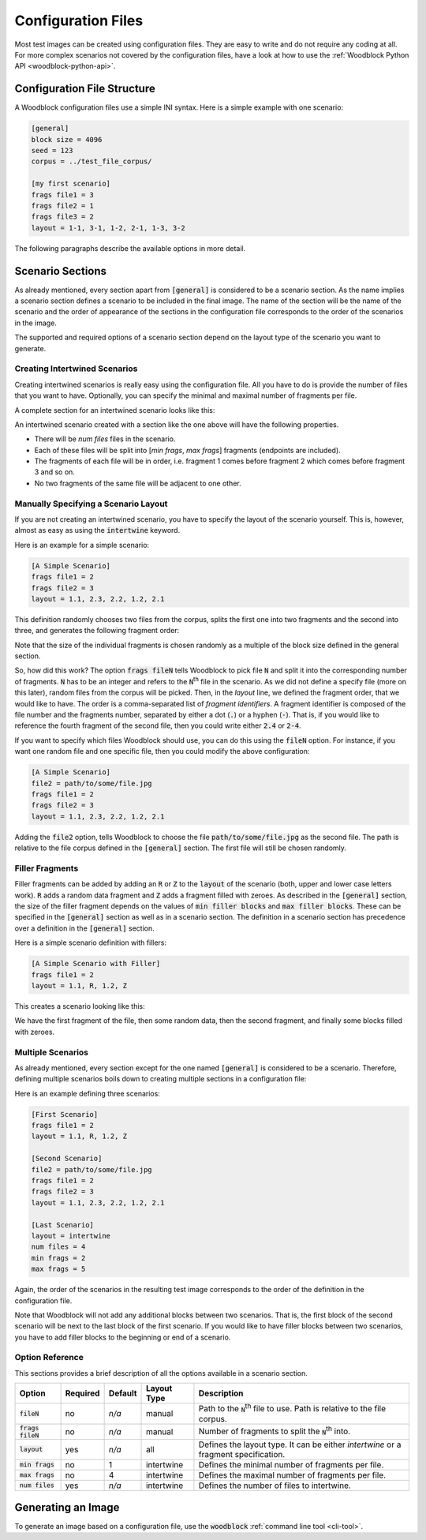 .. _configuration-files:

*******************
Configuration Files
*******************

Most test images can be created using configuration files.
They are easy to write and do not require any coding at all.
For more complex scenarios not covered by the configuration files, 
have a look at how to use the :ref:`Woodblock Python API <woodblock-python-api>`.

Configuration File Structure
============================

A Woodblock configuration files use a simple INI syntax.
Here is a simple example with one scenario:

.. code-block:: ini

   [general]
   block size = 4096
   seed = 123
   corpus = ../test_file_corpus/
   
   [my first scenario]
   frags file1 = 3
   frags file2 = 1
   frags file3 = 2
   layout = 1-1, 3-1, 1-2, 2-1, 1-3, 3-2

The following paragraphs describe the available options in more detail.

.. ini:option:: block size
   
   | **Required:** no
   | **Default:** 512
   
   The :code:`block size` option defines the block size to be used for the
   image file. When using the configuration file, all fragments of the
   scenarios will be aligned and padded according to this size. The padding
   will be made up of random data.

.. ini:option:: corpus
   
   | **Required:** yes
   | **Default:** `None`  
   
   The path (relative to the configuration file) to the corpus to be used.

.. ini:option:: seed
   
   | **Required:** no
   | **Default:** randomly generated integer
   
   The seed for the random number generator. If you do not specify a seed
   explicitly, Woodblock will generate a random seed for you.

.. ini:option:: min filler blocks
   
   | **Required:** no
   | **Default:** 1
   
   This parameter defines the minimum number of blocks for filler fragments.
   The actual size of a filler fragments will be randomly chosen from the
   interval [`min filler blocks`, `max filler blocks`], including both endpoints.

.. ini:option:: max filler blocks
   
   | **Required:** no
   | **Default:** 10
   
   This parameter defines the maximum number of blocks for filler fragments.
   The actual size of a filler fragments will be randomly chosen from the
   interval [`min filler blocks`, `max filler blocks`], including both endpoints.


Scenario Sections
=================
As already mentioned, every section apart from :code:`[general]` is considered to be
a scenario section. As the name implies a scenario section defines a scenario
to be included in the final image. The name of the section will be the name of
the scenario and the order of appearance of the sections in the configuration
file corresponds to the order of the scenarios in the image.

The supported and required options of a scenario section depend on the layout
type of the scenario you want to generate.

.. ini:option:: layout
   
   | **Required:** yes
   | **Default:** None
   
   As the name implies, this option defines the layout of the scenario. It can be
   either :code:`intertwine` to create intertwined scenarios or a comma-separated list
   of *fragment identifiers*. We will cover both options in the next sections in
   more details.

Creating Intertwined Scenarios
******************************
Creating intertwined scenarios is really easy using the configuration file.
All you have to do is provide the number of files that you want to have.
Optionally, you can specify the minimal and maximal number of fragments per
file.

A complete section for an intertwined scenario looks like this:

.. code-block: ini
   
   [An intertwined scenario]
   layout = intertwine
   num files = 4
   min frags = 2
   max frags = 5

An intertwined scenario created with a section like the one above will have
the following properties.
 
- There will be `num files` files in the scenario.
- Each of these files will be split into [`min frags`, `max frags`] fragments (endpoints are included).
- The fragments of each file will be in order, i.e. fragment 1 comes before fragment 2 which comes before fragment 3 and so on.
- No two fragments of the same file will be adjacent to one other.

.. ini:option:: layout = intertwine
   
   In order to have Woodblock create an intertwined scenario for you, the
   :code:`layout` option has to be set to :code:`intertwine`.

.. ini:option:: num files
   
   | **Required:** yes
   | **Default:** `None`
   
   This options defines the number of files to include in the scenario. Note that
   it is not possible to specify specific files here. Instead, Woodblock will
   randomly pick files which can be fragmented according to your :code:`min frags` and
   :code:`max frags` constraints.

.. ini:option:: min frags
   
   | **Required:** no
   | **Default:** 1
   
   This option defines the minimal number of fragments to split a file into.

.. ini:option:: max frags
   
   | **Required:** no
   | **Default:** 4
   
   This option defines the maximal number of fragments to split a file into. Note
   that :code:`max frags` has to be ≥ :code:`min frags`.

Manually Specifying a Scenario Layout
***************************************
If you are not creating an intertwined scenario, you have to specify the
layout of the scenario yourself. This is, however, almost as easy as using
the :code:`intertwine` keyword.

Here is an example for a simple scenario:

.. code-block:: ini

   [A Simple Scenario]
   frags file1 = 2
   frags file2 = 3
   layout = 1.1, 2.3, 2.2, 1.2, 2.1

This definition randomly chooses two files from the corpus, splits the first
one into two fragments and the second into three, and generates the following
fragment order:

.. image:: images/usage-simple-scenario-layout.png
   :alt: a simple scenario layout

Note that the size of the individual fragments is chosen randomly as a
multiple of the block size defined in the general section.

So, how did this work? The option :code:`frags fileN` tells Woodblock to pick
file :code:`N` and split it into the corresponding number of fragments. :code:`N`
has to be an integer and refers to the :code:`N`:sup:`th` file in the scenario. As
we did not define a
specify file (more on this later), random files from the corpus will be picked.
Then, in the `layout` line, we defined the fragment order, that we would like
to have. The order is a comma-separated list of *fragment identifiers*. A
fragment identifier is composed of the file number and the fragments number,
separated by either a dot (:code:`.`) or a hyphen (:code:`-`). That is, if you would like
to reference the fourth fragment of the second file, then you could write
either :code:`2.4` or :code:`2-4`.

If you want to specify which files Woodblock should use, you can do this using
the :code:`fileN` option. For instance, if you want one random file and one
specific file, then you could modify the above configuration:

.. code-block:: ini
   
   [A Simple Scenario]
   file2 = path/to/some/file.jpg
   frags file1 = 2
   frags file2 = 3
   layout = 1.1, 2.3, 2.2, 1.2, 2.1

Adding the :code:`file2` option, tells Woodblock to choose the file 
:code:`path/to/some/file.jpg` as the second file. The path is relative
to the file corpus defined in the :code:`[general]` section. The first
file will still be chosen randomly.


Filler Fragments
****************
Filler fragments can be added by adding an :code:`R` or :code:`Z` to the
:code:`layout` of the scenario (both, upper and lower case letters work).
:code:`R` adds a random data fragment and :code:`Z` adds a fragment filled
with zeroes. As described in the :code:`[general]` section, the size of the
filler fragment depends on the values of :code:`min filler blocks` and
:code:`max filler blocks`. These can be specified in the :code:`[general]`
section as well as in a scenario section. The definition in a scenario section
has precedence over a definition in the :code:`[general]` section.

Here is a simple scenario definition with fillers:

.. code-block:: ini
   
   [A Simple Scenario with Filler]
   frags file1 = 2
   layout = 1.1, R, 1.2, Z

This creates a scenario looking like this:

.. image:: images/file_with_fillers.png
   :alt: scenario layout with fillers

We have the first fragment of the file, then some random data, then
the second fragment, and finally some blocks filled with zeroes.


Multiple Scenarios
******************
As already mentioned, every section except for the one named :code:`[general]`
is considered to be a scenario. Therefore, defining multiple scenarios boils
down to creating multiple sections in a configuration file:

Here is an example defining three scenarios:

.. code-block:: ini

   [First Scenario]
   frags file1 = 2
   layout = 1.1, R, 1.2, Z
   
   [Second Scenario]
   file2 = path/to/some/file.jpg
   frags file1 = 2
   frags file2 = 3
   layout = 1.1, 2.3, 2.2, 1.2, 2.1
   
   [Last Scenario]
   layout = intertwine
   num files = 4
   min frags = 2
   max frags = 5


Again, the order of the scenarios in the resulting test image corresponds
to the order of the definition in the configuration file.

Note that Woodblock will not add any additional blocks between two scenarios.
That is, the first block of the second scenario will be next to the last block
of the first scenario. If you would like to have filler blocks between two
scenarios, you have to add filler blocks to the beginning or end of a scenario.


Option Reference
****************
This sections provides a brief description of all the options available in a
scenario section.

+---------------------+----------+---------+-------------+-------------------------------------------------------------------------------------+
| Option              | Required | Default | Layout Type | Description                                                                         |
+=====================+==========+=========+=============+=====================================================================================+
| :code:`fileN`       | no       | *n/a*   | manual      | Path to the :code:`N`:sup:`th` file to use. Path is relative to the file corpus.    |
+---------------------+----------+---------+-------------+-------------------------------------------------------------------------------------+
| :code:`frags fileN` | no       | *n/a*   | manual      | Number of fragments to split the :code:`N`:sup:`th` into.                           |
+---------------------+----------+---------+-------------+-------------------------------------------------------------------------------------+
| :code:`layout`      | yes      | *n/a*   | all         | Defines the layout type. It can be either `intertwine` or a fragment specification. |
+---------------------+----------+---------+-------------+-------------------------------------------------------------------------------------+
| :code:`min frags`   | no       | 1       | intertwine  | Defines the minimal number of fragments per file.                                   |
+---------------------+----------+---------+-------------+-------------------------------------------------------------------------------------+
| :code:`max frags`   | no       | 4       | intertwine  | Defines the maximal number of fragments per file.                                   |
+---------------------+----------+---------+-------------+-------------------------------------------------------------------------------------+
| :code:`num files`   | yes      | *n/a*   | intertwine  | Defines the number of files to intertwine.                                          |
+---------------------+----------+---------+-------------+-------------------------------------------------------------------------------------+

Generating an Image
===================
To generate an image based on a configuration file, use the :code:`woodblock`
:ref:`command line tool <cli-tool>`.
